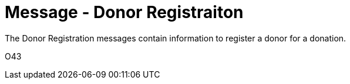 = Message - Donor Registraiton
:v291_section: "4.16.10"
:v2_section_name: "DRG - Donor Registration (Event O43)"
:generated: "Thu, 01 Aug 2024 15:25:17 -0600"

The Donor Registration messages contain information to register a donor for a donation.

[tabset]
O43



